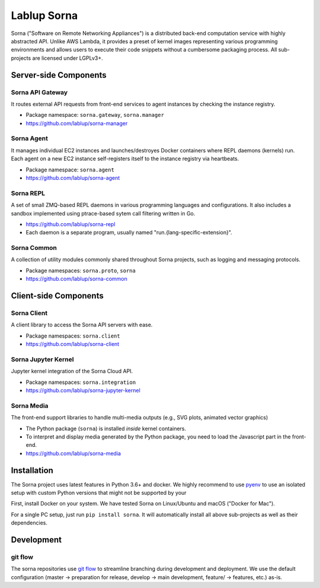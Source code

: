 Lablup Sorna
============

Sorna ("Software on Remote Networking Appliances") is a distributed
back-end computation service with highly abstracted API. Unlike AWS
Lambda, it provides a preset of kernel images representing various
programming environments and allows users to execute their code snippets
without a cumbersome packaging process. All sub-projects are licensed
under LGPLv3+.

Server-side Components
----------------------

Sorna API Gateway
~~~~~~~~~~~~~~~~~

It routes external API requests from front-end services to agent
instances by checking the instance registry.

-  Package namespace: ``sorna.gateway``, ``sorna.manager``
-  https://github.com/lablup/sorna-manager

Sorna Agent
~~~~~~~~~~~

It manages individual EC2 instances and launches/destroyes Docker
containers where REPL daemons (kernels) run. Each agent on a new EC2
instance self-registers itself to the instance registry via heartbeats.

-  Package namespace: ``sorna.agent``
-  https://github.com/lablup/sorna-agent

Sorna REPL
~~~~~~~~~~

A set of small ZMQ-based REPL daemons in various programming languages
and configurations. It also includes a sandbox implemented using
ptrace-based sytem call filtering written in Go.

-  https://github.com/lablup/sorna-repl
-  Each daemon is a separate program, usually named
   "run.{lang-specific-extension}".

Sorna Common
~~~~~~~~~~~~

A collection of utility modules commonly shared throughout Sorna
projects, such as logging and messaging protocols.

-  Package namespaces: ``sorna.proto``, ``sorna``
-  https://github.com/lablup/sorna-common

Client-side Components
----------------------

Sorna Client
~~~~~~~~~~~~

A client library to access the Sorna API servers with ease.

-  Package namespaces: ``sorna.client``
-  https://github.com/lablup/sorna-client

Sorna Jupyter Kernel
~~~~~~~~~~~~~~~~~~~~

Jupyter kernel integration of the Sorna Cloud API.

-  Package namespaces: ``sorna.integration``
-  https://github.com/lablup/sorna-jupyter-kernel

Sorna Media
~~~~~~~~~~~

The front-end support libraries to handle multi-media outputs (e.g., SVG
plots, animated vector graphics)

-  The Python package (``sorna``) is installed *inside* kernel
   containers.
-  To interpret and display media generated by the Python package, you
   need to load the Javascript part in the front-end.
-  https://github.com/lablup/sorna-media

Installation
------------

The Sorna project uses latest features in Python 3.6+ and docker. We
highly recommend to use `pyenv <https://github.com/yyuu/pyenv>`__ to use
an isolated setup with custom Python versions that might not be
supported by your

First, install Docker on your system. We have tested Sorna on
Linux/Ubuntu and macOS ("Docker for Mac").

For a single PC setup, just run ``pip install sorna``. It will
automatically install all above sub-projects as well as their
dependencies.

Development
-----------

git flow
~~~~~~~~

The sorna repositories use `git
flow <http://danielkummer.github.io/git-flow-cheatsheet/index.html>`__
to streamline branching during development and deployment. We use the
default configuration (master -> preparation for release, develop ->
main development, feature/ -> features, etc.) as-is.


